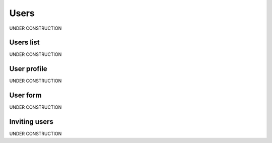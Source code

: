 .. _user:

##############
Users
##############

UNDER CONSTRUCTION


.. _user-list:

**********
Users list
**********

UNDER CONSTRUCTION


.. _user-profile:

************
User profile
************

UNDER CONSTRUCTION


.. _user-form:

************
User form
************

UNDER CONSTRUCTION


.. _user-invitation:

**************
Inviting users
**************

UNDER CONSTRUCTION
